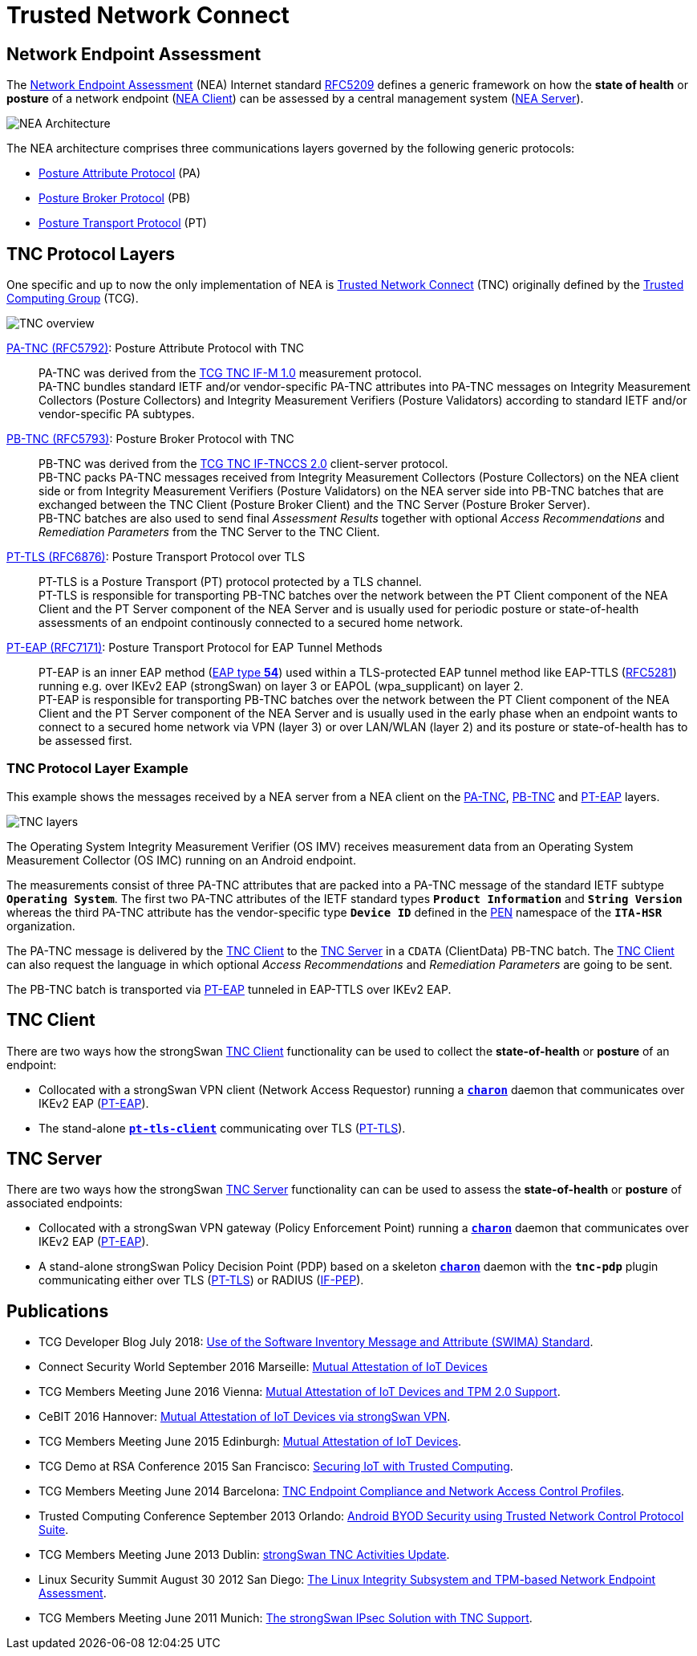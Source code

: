 = Trusted Network Connect
:TCG:     https://trustedcomputinggroup.org
:TCGTNC:  {TCG}/work-groups/trusted-network-communications/tnc-resources/
:IFTNCCS: {TCG}/wp-content/uploads/IF-TNCCS_v2_0_r21-a.pdf
:IFM:     {TCG}/wp-content/uploads/TNC_IFM_v1_0_r41-a.pdf
:IFPEP:   {TCG}/wp-content/uploads/TNC_IF-PEP-v1.1-rev-0.8.pdf
:TCGBLOG: https://develop.trustedcomputinggroup.org/2018/07/26/use-of-the-software-inventory-message-and-attribute-swima-standard/
:RSACONF: https://www.youtube.com/watch?t=45&v=Eozph-Y4_5Q
:IANA:    https://www.iana.org/assignments
:EAPTYPE: {IANA}/eap-numbers/eap-numbers.xhtml#eap-numbers-4
:PEN:     {IANA}/enterprise-numbers/enterprise-numbers
:IETF:    https://datatracker.ietf.org/doc/html
:RFC5209: {IETF}/rfc5209
:RFC5281: {IETF}/rfc5281
:RFC5792: {IETF}/rfc5792
:RFC5793: {IETF}/rfc5793
:RFC6876: {IETF}/rfc6876
:RFC7171: {IETF}/rfc7171

== Network Endpoint Assessment

The {RFC5209}[Network Endpoint Assessment] (NEA) Internet standard
{RFC5209}[RFC5209] defines a generic framework on how the *state of health* or
*posture* of a network endpoint ({RFC5209}#section-5.1.1[NEA Client]) can be
assessed by a central management system ({RFC5209}#section-5.1.2[NEA Server]).

image:neaArchitecture.png[NEA Architecture]

The NEA architecture comprises three communications layers governed by the
following generic protocols:

* {RFC5209}#section-5.2.1[Posture Attribute Protocol] (PA)

* {RFC5209}#section-5.2.2[Posture Broker Protocol] (PB)

* {RFC5209}#section-5.2.3[Posture Transport Protocol] (PT)

== TNC Protocol Layers

One specific and up to now the only implementation of NEA is
{TCGTNC}[Trusted Network Connect] (TNC) originally defined by the
{TCG}[Trusted Computing Group] (TCG).

image:tnc.png[TNC overview]

{RFC5792}[PA-TNC (RFC5792)]: Posture Attribute Protocol with TNC ::
  PA-TNC was derived from the {IFM}[TCG TNC IF-M 1.0] measurement protocol. +
  PA-TNC bundles standard IETF and/or vendor-specific PA-TNC attributes into PA-TNC
  messages on Integrity Measurement Collectors (Posture Collectors) and Integrity
  Measurement Verifiers (Posture Validators) according to standard IETF and/or
  vendor-specific PA subtypes.

{RFC5793}[PB-TNC (RFC5793)]: Posture Broker Protocol with TNC ::
  PB-TNC was derived from the {IFTNCCS}[TCG TNC IF-TNCCS 2.0] client-server protocol. +
  PB-TNC packs PA-TNC messages received from Integrity Measurement Collectors
  (Posture Collectors) on the NEA client side or from Integrity Measurement
  Verifiers (Posture Validators) on the NEA server side into PB-TNC batches that
  are exchanged between the TNC Client (Posture Broker Client) and the
  TNC Server (Posture Broker Server). +
  PB-TNC batches are also used to send final _Assessment Results_ together with
  optional _Access Recommendations_ and _Remediation Parameters_ from the TNC Server
  to the TNC Client.

{RFC6876}[PT-TLS (RFC6876)]: Posture Transport Protocol over TLS ::
  PT-TLS is a Posture Transport (PT) protocol protected by a TLS channel. +
  PT-TLS is responsible for transporting PB-TNC batches over the network
  between the PT Client component of the NEA Client and the PT Server component
  of the NEA Server and is usually used for periodic posture or state-of-health
  assessments of an endpoint continously connected to a secured home network.

{RFC7171}[PT-EAP (RFC7171)]: Posture Transport Protocol for EAP Tunnel Methods ::
  PT-EAP is an inner EAP method ({EAPTYPE}[EAP type *54*]) used within a TLS-protected
  EAP tunnel method like EAP-TTLS ({RFC5281}[RFC5281]) running e.g. over IKEv2
  EAP (strongSwan) on layer 3 or EAPOL (wpa_supplicant) on layer 2. +
  PT-EAP is responsible for transporting PB-TNC batches over the network
  between the PT Client component of the NEA Client and the PT Server component
  of the NEA Server and is usually used in the early phase when an endpoint wants
  to connect to a secured home network via VPN (layer 3) or over LAN/WLAN (layer 2)
  and its posture or state-of-health has to be assessed first.

=== TNC Protocol Layer Example

This example shows the messages received by a NEA server from a NEA client on the
{RFC5792}[PA-TNC], {RFC5793}[PB-TNC] and {RFC7171}[PT-EAP] layers.

image:tnc_layers.png[TNC layers]

The Operating System Integrity Measurement Verifier (OS IMV) receives measurement
data from an Operating System Measurement Collector (OS IMC) running on an Android
endpoint.

The measurements consist of three PA-TNC attributes that are packed into a PA-TNC
message of the standard IETF subtype `*Operating System*`. The first two PA-TNC
attributes of the IETF standard types `*Product Information*` and `*String Version*`
whereas the third PA-TNC attribute has the vendor-specific type `*Device ID*`
defined in the {PEN}[PEN] namespace of the `*ITA-HSR*` organization.

The PA-TNC message is delivered by the xref:./tncClient.adoc[TNC Client] to the
xref:./tncServer.adoc[TNC Server] in a `CDATA` (ClientData) PB-TNC batch. The
xref:./tncClient.adoc[TNC Client] can also request the language in which
optional _Access Recommendations_ and _Remediation Parameters_ are going to be
sent.

The PB-TNC batch is transported via {RFC7171}[PT-EAP] tunneled in EAP-TTLS over
IKEv2 EAP.

== TNC Client

There are two ways how the strongSwan xref:./tncClient.adoc[TNC Client] functionality
can be used to collect the *state-of-health* or *posture* of an endpoint:

* Collocated with a strongSwan VPN client (Network Access Requestor) running a
  xref:daemons/charon.adoc[`*charon*`] daemon that communicates over IKEv2 EAP
  ({RFC7171}[PT-EAP]).

* The stand-alone xref:./pt-tls-client.adoc[`*pt-tls-client*`] communicating
  over TLS ({RFC6876}[PT-TLS]).

== TNC Server

There are two ways how the strongSwan xref:./tncServer.adoc[TNC Server] functionality
can can be used to assess the *state-of-health* or *posture* of associated endpoints:

* Collocated with a strongSwan VPN gateway (Policy Enforcement Point) running a
  xref:daemons/charon.adoc[`*charon*`] daemon that communicates over IKEv2 EAP
  ({RFC7171}[PT-EAP]).

* A stand-alone strongSwan Policy Decision Point (PDP) based on a skeleton
  xref:daemons/charon.adoc[`*charon*`] daemon with the `*tnc-pdp*` plugin
  communicating either over TLS ({RFC6876}[PT-TLS]) or RADIUS ({IFPEP}[IF-PEP]).

== Publications

* TCG Developer Blog July 2018:
  {TCGBLOG}[Use of the Software Inventory Message and Attribute (SWIMA) Standard].

* Connect Security World September 2016 Marseille:
  xref:attachment$ConnectSecurityWorld_2016.pdf[Mutual Attestation of IoT Devices]

* TCG Members Meeting June 2016 Vienna:
  xref:attachment$TCG_Vienna_2016.pdf[Mutual Attestation of IoT Devices and TPM 2.0 Support].

* CeBIT 2016 Hannover:
  xref:attachment$CeBIT_Hannover_2016.pdf[Mutual Attestation of IoT Devices via strongSwan VPN].

* TCG Members Meeting June 2015 Edinburgh:
  xref:attachment$TCG_Edinburgh_2015.pdf[Mutual Attestation of IoT Devices].

* TCG Demo at RSA Conference 2015 San Francisco:
  {RSACONF}[Securing IoT with Trusted Computing].

* TCG Members Meeting June 2014 Barcelona:
  xref:attachment$TCG_Barcelona_2014.pdf[TNC Endpoint Compliance and Network Access Control Profiles].

* Trusted Computing Conference September 2013 Orlando:
  xref:attachment$TCC_Orlando_2013.pdf[Android BYOD Security using Trusted Network Control Protocol Suite].

* TCG Members Meeting June 2013 Dublin:
  xref:attachment$TCG_Dublin_2013.pdf[strongSwan TNC Activities Update].

* Linux Security Summit August 30 2012 San Diego:
  xref:attachment$LSS_San_Diego_2012.pdf[The Linux Integrity Subsystem and TPM-based Network Endpoint Assessment].

* TCG Members Meeting June 2011 Munich:
  xref:attachment$TCG_Munich_2011.pdf[The strongSwan IPsec Solution with TNC Support].